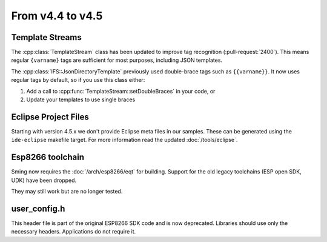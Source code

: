 From v4.4 to v4.5
=================

.. highlight:: c++

Template Streams
----------------

The :cpp:class:`TemplateStream` class has been updated to improve tag recognition (:pull-request:`2400`).
This means regular ``{varname}`` tags are sufficient for most purposes, including JSON templates.

The :cpp:class:`IFS::JsonDirectoryTemplate` previously used double-brace tags such as ``{{varname}}``.
It now uses regular tags by default, so if you use this class either:

1. Add a call to :cpp:func:`TemplateStream::setDoubleBraces` in your code, or
2. Update your templates to use single braces


Eclipse Project Files
---------------------

Starting with version 4.5.x we don't provide Eclipse meta files in our samples. 
These can be generated using the ``ide-eclipse`` makefile target.
For more information read the updated :doc:`/tools/eclipse`.


Esp8266 toolchain
-----------------

Sming now requires the :doc:`/arch/esp8266/eqt` for building.
Support for the old legacy toolchains (ESP open SDK, UDK) have been dropped.

They may still work but are no longer tested.


user_config.h
-------------

This header file is part of the original ESP8266 SDK code and is now deprecated.
Libraries should use only the necessary headers.
Applications do not require it.
